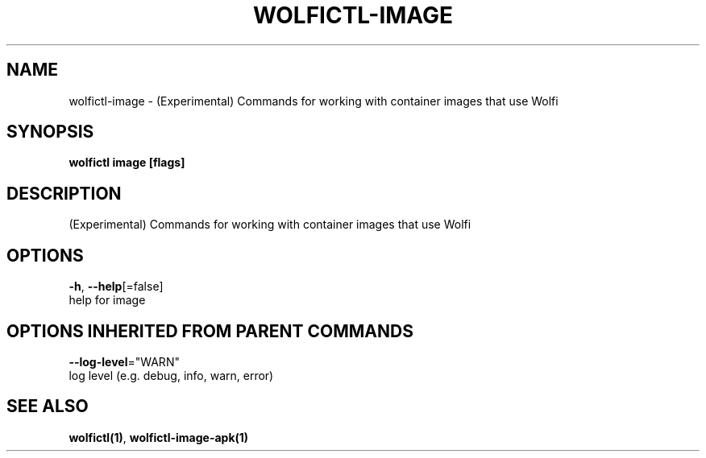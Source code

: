 .TH "WOLFICTL\-IMAGE" "1" "" "Auto generated by spf13/cobra" "" 
.nh
.ad l


.SH NAME
.PP
wolfictl\-image \- (Experimental) Commands for working with container images that use Wolfi


.SH SYNOPSIS
.PP
\fBwolfictl image [flags]\fP


.SH DESCRIPTION
.PP
(Experimental) Commands for working with container images that use Wolfi


.SH OPTIONS
.PP
\fB\-h\fP, \fB\-\-help\fP[=false]
    help for image


.SH OPTIONS INHERITED FROM PARENT COMMANDS
.PP
\fB\-\-log\-level\fP="WARN"
    log level (e.g. debug, info, warn, error)


.SH SEE ALSO
.PP
\fBwolfictl(1)\fP, \fBwolfictl\-image\-apk(1)\fP

